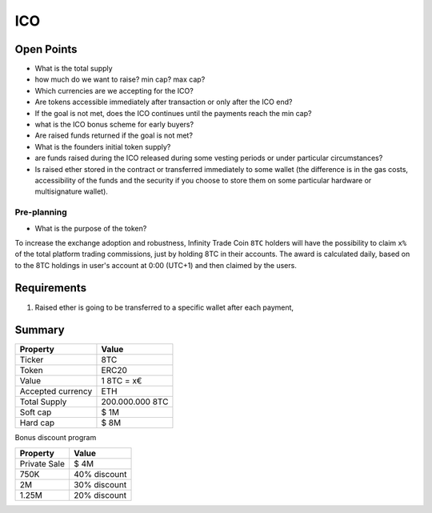 #################
ICO
#################


Open Points
=====================================



* What is the total supply
* how much do we want to raise? min cap? max cap?
* Which currencies are we accepting for the ICO?
* Are tokens accessible immediately after transaction or only after the ICO end?
* If the goal is not met, does the ICO continues until the payments reach the min cap?
* what is the ICO bonus scheme for early buyers?
* Are raised funds returned if the goal is not met?
* What is the founders initial token supply?
* are funds raised during the ICO released during some vesting periods or under particular circumstances?
* Is raised ether stored in the contract or transferred immediately to some wallet (the difference is in the gas costs, accessibility of the funds and the security if you choose to store them on some particular hardware or multisignature wallet).




Pre-planning
^^^^^^^^^^^^^^^^^^^^^^^^^^^^^^^^^^^
* What is the purpose of the token?
To increase the exchange adoption and robustness, Infinity Trade Coin ``8TC`` holders will have the possibility to claim ``x%`` of the total platform trading commissions, just by holding 8TC in their accounts. The award is calculated daily, based on to the 8TC holdings in user's account at 0:00 (UTC+1) and then claimed by the users.




Requirements
=====================================

#. Raised ether is going to be transferred to a specific wallet after each payment,




Summary
=====================================

====================  ====================  
	  Property				Value  		
====================  ====================  
Ticker                8TC
Token  	              ERC20
Value                 1 8TC = x€ 
Accepted currency     ETH   
Total Supply          200.000.000 8TC
Soft cap              $ 1M
Hard cap              $ 8M
====================  ==================== 


Bonus discount program

====================  ====================  
	  Property				Value  		
====================  ====================  
Private Sale          $ 4M
750K  	              40% discount
2M                    30% discount
1.25M                 20% discount
====================  ==================== 




